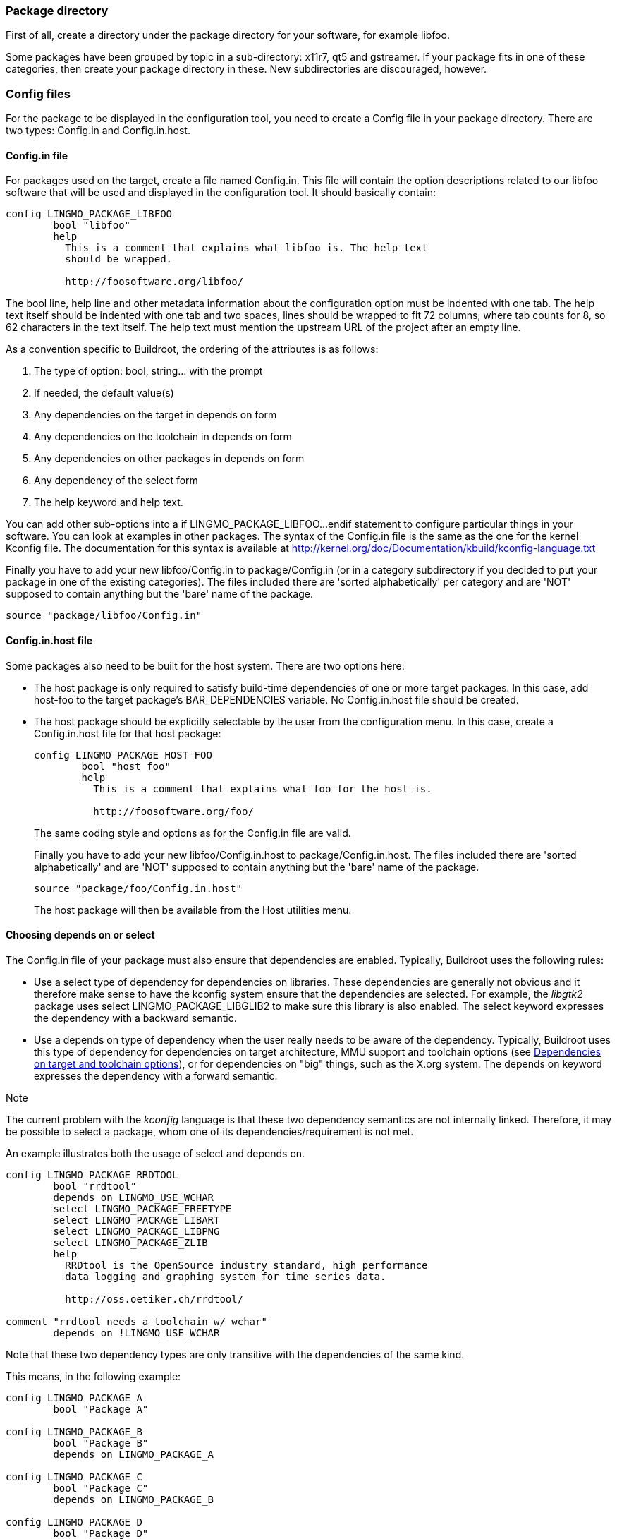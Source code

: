 // -*- mode:doc; -*-
// vim: set syntax=asciidoc:

=== Package directory

First of all, create a directory under the +package+ directory for
your software, for example +libfoo+.

Some packages have been grouped by topic in a sub-directory:
+x11r7+, +qt5+ and +gstreamer+. If your package fits in
one of these categories, then create your package directory in these.
New subdirectories are discouraged, however.

=== Config files

For the package to be displayed in the configuration tool, you need to
create a Config file in your package directory. There are two types:
+Config.in+ and +Config.in.host+.

==== +Config.in+ file

For packages used on the target, create a file named +Config.in+. This
file will contain the option descriptions related to our +libfoo+ software
that will be used and displayed in the configuration tool. It should basically
contain:

---------------------------
config LINGMO_PACKAGE_LIBFOO
	bool "libfoo"
	help
	  This is a comment that explains what libfoo is. The help text
	  should be wrapped.

	  http://foosoftware.org/libfoo/
---------------------------

The +bool+ line, +help+ line and other metadata information about the
configuration option must be indented with one tab. The help text
itself should be indented with one tab and two spaces, lines should
be wrapped to fit 72 columns, where tab counts for 8, so 62 characters
in the text itself. The help text must mention the upstream URL of the
project after an empty line.

As a convention specific to Buildroot, the ordering of the attributes
is as follows:

. The type of option: +bool+, +string+... with the prompt
. If needed, the +default+ value(s)
. Any dependencies on the target in +depends on+ form
. Any dependencies on the toolchain in +depends on+ form
. Any dependencies on other packages in +depends on+ form
. Any dependency of the +select+ form
. The help keyword and help text.

You can add other sub-options into a +if LINGMO_PACKAGE_LIBFOO...endif+
statement to configure particular things in your software. You can look at
examples in other packages. The syntax of the +Config.in+ file is the same
as the one for the kernel Kconfig file. The documentation for this syntax is
available at http://kernel.org/doc/Documentation/kbuild/kconfig-language.txt[]

Finally you have to add your new +libfoo/Config.in+ to
+package/Config.in+ (or in a category subdirectory if you decided to
put your package in one of the existing categories). The files
included there are 'sorted alphabetically' per category and are 'NOT'
supposed to contain anything but the 'bare' name of the package.

--------------------------
source "package/libfoo/Config.in"
--------------------------


==== +Config.in.host+ file

Some packages also need to be built for the host system. There are two
options here:

* The host package is only required to satisfy build-time
  dependencies of one or more target packages. In this case, add
  +host-foo+ to the target package's +BAR_DEPENDENCIES+ variable. No
  +Config.in.host+ file should be created.

* The host package should be explicitly selectable by the user from
  the configuration menu. In this case, create a +Config.in.host+ file
  for that host package:
+
---------------------------
config LINGMO_PACKAGE_HOST_FOO
	bool "host foo"
	help
	  This is a comment that explains what foo for the host is.

	  http://foosoftware.org/foo/
---------------------------
+
The same coding style and options as for the +Config.in+ file are valid.
+
Finally you have to add your new +libfoo/Config.in.host+ to
+package/Config.in.host+. The files included there are 'sorted alphabetically'
and are 'NOT' supposed to contain anything but the 'bare' name of the package.
+
--------------------------
source "package/foo/Config.in.host"
--------------------------
+
The host package will then be available from the +Host utilities+ menu.

[[depends-on-vs-select]]
==== Choosing +depends on+ or +select+

The +Config.in+ file of your package must also ensure that
dependencies are enabled. Typically, Buildroot uses the following
rules:

* Use a +select+ type of dependency for dependencies on
  libraries. These dependencies are generally not obvious and it
  therefore make sense to have the kconfig system ensure that the
  dependencies are selected. For example, the _libgtk2_ package uses
  +select LINGMO_PACKAGE_LIBGLIB2+ to make sure this library is also
  enabled.
  The +select+ keyword expresses the dependency with a backward
  semantic.

* Use a +depends on+ type of dependency when the user really needs to
  be aware of the dependency. Typically, Buildroot uses this type of
  dependency for dependencies on target architecture, MMU support and
  toolchain options (see xref:dependencies-target-toolchain-options[]),
  or for dependencies on "big" things, such as the X.org system.
  The +depends on+ keyword expresses the dependency with a forward
  semantic.

.Note
The current problem with the _kconfig_ language is that these two
dependency semantics are not internally linked. Therefore, it may be
possible to select a package, whom one of its dependencies/requirement
is not met.

An example illustrates both the usage of +select+ and +depends on+.

--------------------------
config LINGMO_PACKAGE_RRDTOOL
	bool "rrdtool"
	depends on LINGMO_USE_WCHAR
	select LINGMO_PACKAGE_FREETYPE
	select LINGMO_PACKAGE_LIBART
	select LINGMO_PACKAGE_LIBPNG
	select LINGMO_PACKAGE_ZLIB
        help
	  RRDtool is the OpenSource industry standard, high performance
	  data logging and graphing system for time series data.

	  http://oss.oetiker.ch/rrdtool/

comment "rrdtool needs a toolchain w/ wchar"
	depends on !LINGMO_USE_WCHAR
--------------------------


Note that these two dependency types are only transitive with the
dependencies of the same kind.

This means, in the following example:

--------------------------
config LINGMO_PACKAGE_A
        bool "Package A"

config LINGMO_PACKAGE_B
        bool "Package B"
        depends on LINGMO_PACKAGE_A

config LINGMO_PACKAGE_C
        bool "Package C"
        depends on LINGMO_PACKAGE_B

config LINGMO_PACKAGE_D
        bool "Package D"
        select LINGMO_PACKAGE_B

config LINGMO_PACKAGE_E
        bool "Package E"
        select LINGMO_PACKAGE_D
--------------------------

* Selecting +Package C+ will be visible if +Package B+ has been
  selected, which in turn is only visible if +Package A+ has been
  selected.

* Selecting +Package E+ will select +Package D+, which will select
  +Package B+, it will not check for the dependencies of +Package B+,
  so it will not select +Package A+.

* Since +Package B+ is selected but +Package A+ is not, this violates
  the dependency of +Package B+ on +Package A+. Therefore, in such a
  situation, the transitive dependency has to be added explicitly:

--------------------------
config LINGMO_PACKAGE_D
	bool "Package D"
	depends on LINGMO_PACKAGE_A
	select LINGMO_PACKAGE_B

config LINGMO_PACKAGE_E
	bool "Package E"
	depends on LINGMO_PACKAGE_A
	select LINGMO_PACKAGE_D
--------------------------

Overall, for package library dependencies, +select+ should be
preferred.

Note that such dependencies will ensure that the dependency option
is also enabled, but not necessarily built before your package. To do
so, the dependency also needs to be expressed in the +.mk+ file of the
package.

Further formatting details: see xref:writing-rules-config-in[the
coding style].

[[dependencies-target-toolchain-options]]
==== Dependencies on target and toolchain options

Many packages depend on certain options of the toolchain: the choice of
C library, C++ support, thread support, RPC support, wchar support,
or dynamic library support. Some packages can only be built on certain
target architectures, or if an MMU is available in the processor.

These dependencies have to be expressed with the appropriate 'depends
on' statements in the Config.in file. Additionally, for dependencies on
toolchain options, a +comment+ should be displayed when the option is
not enabled, so that the user knows why the package is not available.
Dependencies on target architecture or MMU support should not be
made visible in a comment: since it is unlikely that the user can
freely choose another target, it makes little sense to show these
dependencies explicitly.

The +comment+ should only be visible if the +config+ option itself would
be visible when the toolchain option dependencies are met. This means
that all other dependencies of the package (including dependencies on
target architecture and MMU support) have to be repeated on the
+comment+ definition. To keep it clear, the +depends on+ statement for
these non-toolchain option should be kept separate from the +depends on+
statement for the toolchain options.
If there is a dependency on a config option in that same file (typically
the main package) it is preferable to have a global +if ... endif+
construct rather than repeating the +depends on+ statement on the
comment and other config options.

The general format of a dependency +comment+ for package foo is:

--------------------------
foo needs a toolchain w/ featA, featB, featC
--------------------------

for example:

--------------------------
mpd needs a toolchain w/ C++, threads, wchar
--------------------------

or

--------------------------
crda needs a toolchain w/ threads
--------------------------

Note that this text is kept brief on purpose, so that it will fit on a
80-character terminal.

The rest of this section enumerates the different target and toolchain
options, the corresponding config symbols to depend on, and the text to
use in the comment.

* Target architecture
** Dependency symbol: +LINGMO_powerpc+, +LINGMO_mips+, ... (see +arch/Config.in+)
** Comment string: no comment to be added

* MMU support
** Dependency symbol: +LINGMO_USE_MMU+
** Comment string: no comment to be added

* Gcc +__sync_*+ built-ins used for atomic operations. They are
  available in variants operating on 1 byte, 2 bytes, 4 bytes and 8
  bytes. Since different architectures support atomic operations on
  different sizes, one dependency symbol is available for each size:
** Dependency symbol: +LINGMO_TOOLCHAIN_HAS_SYNC_1+ for 1 byte,
   +LINGMO_TOOLCHAIN_HAS_SYNC_2+ for 2 bytes,
   +LINGMO_TOOLCHAIN_HAS_SYNC_4+ for 4 bytes, +LINGMO_TOOLCHAIN_HAS_SYNC_8+
   for 8 bytes.
** Comment string: no comment to be added

* Gcc +__atomic_*+ built-ins used for atomic operations.
** Dependency symbol: +LINGMO_TOOLCHAIN_HAS_ATOMIC+.
** Comment string: no comment to be added

* Kernel headers
** Dependency symbol: +LINGMO_TOOLCHAIN_HEADERS_AT_LEAST_X_Y+, (replace
   +X_Y+ with the proper version, see +toolchain/Config.in+)
** Comment string: +headers >= X.Y+ and/or `headers <= X.Y` (replace
   +X.Y+ with the proper version)

* GCC version
** Dependency symbol: +LINGMO_TOOLCHAIN_GCC_AT_LEAST_X_Y+, (replace
   +X_Y+ with the proper version, see +toolchain/Config.in+)
** Comment string: +gcc >= X.Y+ and/or `gcc <= X.Y` (replace
   +X.Y+ with the proper version)

* Host GCC version
** Dependency symbol: +LINGMO_HOST_GCC_AT_LEAST_X_Y+, (replace
   +X_Y+ with the proper version, see +Config.in+)
** Comment string: no comment to be added
** Note that it is usually not the package itself that has a minimum
   host GCC version, but rather a host-package on which it depends.

* C library
** Dependency symbol: +LINGMO_TOOLCHAIN_USES_GLIBC+,
   +LINGMO_TOOLCHAIN_USES_MUSL+, +LINGMO_TOOLCHAIN_USES_UCLIBC+
** Comment string: for the C library, a slightly different comment text
   is used: +foo needs a glibc toolchain+, or `foo needs a glibc
   toolchain w/ C++`

* C++ support
** Dependency symbol: +LINGMO_INSTALL_LIBSTDCPP+
** Comment string: `C++`

* D support
** Dependency symbol: +LINGMO_TOOLCHAIN_HAS_DLANG+
** Comment string: `Dlang`

* Fortran support
** Dependency symbol: +LINGMO_TOOLCHAIN_HAS_FORTRAN+
** Comment string: `fortran`

* thread support
** Dependency symbol: +LINGMO_TOOLCHAIN_HAS_THREADS+
** Comment string: +threads+ (unless +LINGMO_TOOLCHAIN_HAS_THREADS_NPTL+
   is also needed, in which case, specifying only +NPTL+ is sufficient)

* NPTL thread support
** Dependency symbol: +LINGMO_TOOLCHAIN_HAS_THREADS_NPTL+
** Comment string: +NPTL+

* RPC support
** Dependency symbol: +LINGMO_TOOLCHAIN_HAS_NATIVE_RPC+
** Comment string: +RPC+

* wchar support
** Dependency symbol: +LINGMO_USE_WCHAR+
** Comment string: +wchar+

* dynamic library
** Dependency symbol: +!LINGMO_STATIC_LIBS+
** Comment string: +dynamic library+

==== Dependencies on a Linux kernel built by buildroot

Some packages need a Linux kernel to be built by buildroot. These are
typically kernel modules or firmware. A comment should be added in the
Config.in file to express this dependency, similar to dependencies on
toolchain options. The general format is:

--------------------------
foo needs a Linux kernel to be built
--------------------------

If there is a dependency on both toolchain options and the Linux
kernel, use this format:

--------------------------
foo needs a toolchain w/ featA, featB, featC and a Linux kernel to be built
--------------------------

==== Dependencies on udev /dev management

If a package needs udev /dev management, it should depend on symbol
+LINGMO_PACKAGE_HAS_UDEV+, and the following comment should be added:

--------------------------
foo needs udev /dev management
--------------------------

If there is a dependency on both toolchain options and udev /dev
management, use this format:

--------------------------
foo needs udev /dev management and a toolchain w/ featA, featB, featC
--------------------------

==== Dependencies on features provided by virtual packages

Some features can be provided by more than one package, such as the
openGL libraries.

See xref:virtual-package-tutorial[] for more on the virtual packages.

=== The +.mk+ file

[[adding-packages-mk]]

Finally, here's the hardest part. Create a file named +libfoo.mk+. It
describes how the package should be downloaded, configured, built,
installed, etc.

Depending on the package type, the +.mk+ file must be written in a
different way, using different infrastructures:

* *Makefiles for generic packages* (not using autotools or CMake):
  These are based on an infrastructure similar to the one used for
  autotools-based packages, but require a little more work from the
  developer. They specify what should be done for the configuration,
  compilation and installation of the package. This
  infrastructure must be used for all packages that do not use the
  autotools as their build system. In the future, other specialized
  infrastructures might be written for other build systems. We cover
  them through in a xref:generic-package-tutorial[tutorial] and a
  xref:generic-package-reference[reference].

* *Makefiles for autotools-based software* (autoconf, automake, etc.):
  We provide a dedicated infrastructure for such packages, since
  autotools is a very common build system. This infrastructure 'must'
  be used for new packages that rely on the autotools as their build
  system. We cover them through a xref:autotools-package-tutorial[tutorial]
  and xref:autotools-package-reference[reference].

* *Makefiles for cmake-based software*: We provide a dedicated
   infrastructure for such packages, as CMake is a more and more
   commonly used build system and has a standardized behaviour. This
   infrastructure 'must' be used for new packages that rely on
   CMake. We cover them through a xref:cmake-package-tutorial[tutorial]
   and xref:cmake-package-reference[reference].

* *Makefiles for Python modules*: We have a dedicated infrastructure
   for Python modules that use the +flit+, +pep517+, +setuptools+,
   +setuptools-rust+ or +maturin+ mechanisms. We cover them through a
   xref:python-package-tutorial[tutorial] and a
   xref:python-package-reference[reference].

* *Makefiles for Lua modules*: We have a dedicated infrastructure for
   Lua modules available through the LuaRocks web site. We cover them
   through a xref:luarocks-package-tutorial[tutorial] and a
   xref:luarocks-package-reference[reference].

Further formatting details: see xref:writing-rules-mk[the writing
rules].

[[adding-packages-hash]]
=== The +.hash+ file

When possible, you must add a third file, named +libfoo.hash+, that
contains the hashes of the downloaded files for the +libfoo+
package. The only reason for not adding a +.hash+ file is when hash
checking is not possible due to how the package is downloaded.

When a package has a version selection choice, then the hash file may be
stored in a subdirectory named after the version, e.g.
+package/libfoo/1.2.3/libfoo.hash+. This is especially important if the
different versions have different licensing terms, but they are stored
in the same file. Otherwise, the hash file should stay in the package's
directory.

The hashes stored in that file are used to validate the integrity of the
downloaded files and of the license files.

The format of this file is one line for each file for which to check the
hash, each line with the following three fields separated by two spaces:

* the type of hash, one of:
** +md5+, +sha1+, +sha224+, +sha256+, +sha384+, +sha512+
* the hash of the file:
** for +md5+, 32 hexadecimal characters
** for +sha1+, 40 hexadecimal characters
** for +sha224+, 56 hexadecimal characters
** for +sha256+, 64 hexadecimal characters
** for +sha384+, 96 hexadecimal characters
** for +sha512+, 128 hexadecimal characters
* the name of the file:
** for a source archive: the basename of the file, without any directory
   component,
** for a license file: the path as it appears in +FOO_LICENSE_FILES+.

Lines starting with a +#+ sign are considered comments, and ignored. Empty
lines are ignored.

There can be more than one hash for a single file, each on its own line. In
this case, all hashes must match.

.Note
Ideally, the hashes stored in this file should match the hashes published by
upstream, e.g. on their website, in the e-mail announcement... If upstream
provides more than one type of hash (e.g. +sha1+ and +sha512+), then it is
best to add all those hashes in the +.hash+ file. If upstream does not
provide any hash, or only provides an +md5+ hash, then compute at least one
strong hash yourself (preferably +sha256+, but not +md5+), and mention
this in a comment line above the hashes.

.Note
The hashes for license files are used to detect a license change when a
package version is bumped. The hashes are checked during the make legal-info
target run. For a package with multiple versions (like Qt5),
create the hash file in a subdirectory +<packageversion>+ of that package
(see also xref:patch-apply-order[]).

The example below defines a +sha1+ and a +sha256+ published by upstream for
the main +libfoo-1.2.3.tar.bz2+ tarball, an +md5+ from upstream and a
locally-computed +sha256+ hashes for a binary blob, a +sha256+ for a
downloaded patch, and an archive with no hash:

----
# Hashes from: http://www.foosoftware.org/download/libfoo-1.2.3.tar.bz2.{sha1,sha256}:
sha1  486fb55c3efa71148fe07895fd713ea3a5ae343a  libfoo-1.2.3.tar.bz2
sha256  efc8103cc3bcb06bda6a781532d12701eb081ad83e8f90004b39ab81b65d4369  libfoo-1.2.3.tar.bz2

# md5 from: http://www.foosoftware.org/download/libfoo-1.2.3.tar.bz2.md5, sha256 locally computed:
md5  2d608f3c318c6b7557d551a5a09314f03452f1a1  libfoo-data.bin
sha256  01ba4719c80b6fe911b091a7c05124b64eeece964e09c058ef8f9805daca546b  libfoo-data.bin

# Locally computed:
sha256  ff52101fb90bbfc3fe9475e425688c660f46216d7e751c4bbdb1dc85cdccacb9  libfoo-fix-blabla.patch

# Hash for license files:
sha256  a45a845012742796534f7e91fe623262ccfb99460a2bd04015bd28d66fba95b8  COPYING
sha256  01b1f9f2c8ee648a7a596a1abe8aa4ed7899b1c9e5551bda06da6e422b04aa55  doc/COPYING.LGPL
----

If the +.hash+ file is present, and it contains one or more hashes for a
downloaded file, the hash(es) computed by Buildroot (after download) must
match the hash(es) stored in the +.hash+ file. If one or more hashes do
not match, Buildroot considers this an error, deletes the downloaded file,
and aborts.

If the +.hash+ file is present, but it does not contain a hash for a
downloaded file, Buildroot considers this an error and aborts. However,
the downloaded file is left in the download directory since this
typically indicates that the +.hash+ file is wrong but the downloaded
file is probably OK.

Hashes are currently checked for files fetched from http/ftp servers,
Git or subversion repositories, files copied using scp and local files.
Hashes are not checked for other version control systems (such as CVS,
mercurial) because Buildroot currently does not generate reproducible
tarballs when source code is fetched from such version control
systems.

Additionally, for packages for which it is possible to specify a custom
version (e.g. a custom version string, a remote tarball URL, or a VCS
repository location and changeset), Buildroot can't carry hashes for
those. It is however possible to xref:customize-hashes[provide a list of
extra hashes] that can cover such cases.

Hashes should only be added in +.hash+ files for files that are
guaranteed to be stable. For example, patches auto-generated by Github
are not guaranteed to be stable, and therefore their hashes can change
over time. Such patches should not be downloaded, and instead be added
locally to the package folder.

If the +.hash+ file is missing, then no check is done at all.

[[adding-packages-start-script]]
=== The +SNNfoo+ start script

Packages that provide a system daemon usually need to be started somehow
at boot.  Buildroot comes with support for several init systems, some
are considered tier one (see xref:init-system[]), while others are also
available but do not have the same level of integration.  Ideally, all
packages providing a system daemon should provide a start script for
BusyBox/SysV init and a systemd unit file.

For consistency, the start script must follow the style and composition
as shown in the reference: +package/busybox/S01syslogd+. An annotated
example of this style is shown below. There is no specific coding style
for systemd unit files, but if a package comes with its own unit file,
that is preferred over a buildroot specific one, if it is compatible
with buildroot.

The name of the start script is composed of the +SNN+ and the daemon
name.  The +NN+ is the start order number which needs to be carefully
chosen.  For example, a program that requires networking to be up should
not start before +S40network+.  The scripts are started in alphabetical
order, so +S01syslogd+ starts before +S01watchdogd+, and +S02sysctl+
start thereafter.

------------------------------
01: #!/bin/sh
02:
03: DAEMON="syslogd"
04: PIDFILE="/var/run/$DAEMON.pid"
05:
06: SYSLOGD_ARGS=""
07:
08: # shellcheck source=/dev/null
09: [ -r "/etc/default/$DAEMON" ] && . "/etc/default/$DAEMON"
10:
11: # BusyBox' syslogd does not create a pidfile, so pass "-n" in the command line
12: # and use "-m" to instruct start-stop-daemon to create one.
13: start() {
14: 	printf 'Starting %s: ' "$DAEMON"
15: 	# shellcheck disable=SC2086 # we need the word splitting
16: 	start-stop-daemon -b -m -S -q -p "$PIDFILE" -x "/sbin/$DAEMON" \
17: 		-- -n $SYSLOGD_ARGS
18: 	status=$?
19: 	if [ "$status" -eq 0 ]; then
20: 		echo "OK"
21: 	else
22: 		echo "FAIL"
23: 	fi
24: 	return "$status"
25: }
26:
27: stop() {
28: 	printf 'Stopping %s: ' "$DAEMON"
29: 	start-stop-daemon -K -q -p "$PIDFILE"
30: 	status=$?
31: 	if [ "$status" -eq 0 ]; then
32: 		rm -f "$PIDFILE"
33: 		echo "OK"
34: 	else
35: 		echo "FAIL"
36: 	fi
37: 	return "$status"
38: }
39:
40: restart() {
41: 	stop
42: 	sleep 1
43: 	start
44: }
45:
46: case "$1" in
47: 	start|stop|restart)
48: 		"$1";;
49: 	reload)
50: 		# Restart, since there is no true "reload" feature.
51: 		restart;;
52: 	*)
53: 		echo "Usage: $0 {start|stop|restart|reload}"
54: 		exit 1
55: esac
------------------------------

*Note:* programs that support reloading their configuration in some
fashion (+SIGHUP+) should provide a +reload()+ function similar to
+stop()+.  The +start-stop-daemon+ supports +-K -s HUP+ for this.
It is recommended to always append +-x "/sbin/$DAEMON"+ to all the
+start-stop-daemon+ commands to ensure signals are set to a PID that
matches +$DAEMON+.

Both start scripts and unit files can source command line arguments from
+/etc/default/foo+, in general, if such a file does not exist it should
not block the start of the daemon, unless there is some site specirfic
command line argument the daemon requires to start.  For start scripts a
+FOO_ARGS="-s -o -m -e -args"+ can be defined to a default value in and
the user can override this from +/etc/default/foo+.
